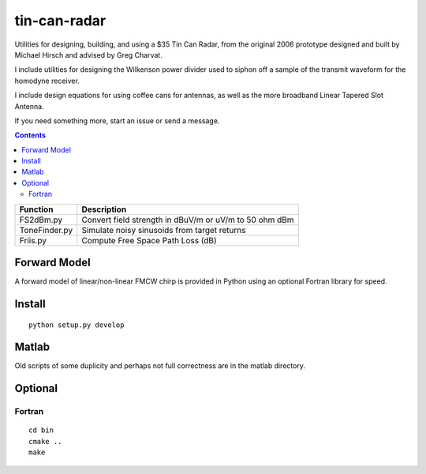 =============
tin-can-radar
=============

Utilities for designing, building, and using a $35 Tin Can Radar, from the original 2006 prototype
designed and built by Michael Hirsch and advised by Greg Charvat.

I include utilities for designing the Wilkenson power divider used to siphon off a sample
of the transmit waveform for the homodyne receiver.

I include design equations for using coffee cans for antennas,
as well as the more broadband Linear Tapered Slot Antenna.

If you need something more, start an issue or send a message.

.. contents::


===========================     ==========================================================
Function                            Description
===========================     ==========================================================
FS2dBm.py                       Convert field strength in dBuV/m or uV/m to 50 ohm dBm
ToneFinder.py                   Simulate noisy sinusoids from  target returns
Friis.py                        Compute Free Space Path Loss (dB)
===========================     ==========================================================

Forward Model
=============
A forward model of linear/non-linear FMCW chirp is provided in Python using an optional Fortran library for speed.


Install
=======
::

    python setup.py develop


Matlab
======
Old scripts of some duplicity and perhaps not full correctness are in the matlab directory.

Optional
========

Fortran
-------------------
::

    cd bin
    cmake ..
    make


